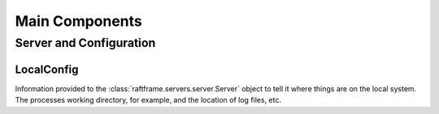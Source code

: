 Main Components
========================================

Server and Configuration
------------------------

.. image:: ../workfiles/server_config.png
   :scale: 40 %
   :alt: Server Configuration Elements
   :align: center

LocalConfig
^^^^^^^^^^^^
Information provided to the :class:`raftframe.servers.server.Server` object to tell it where things are on the local system. The processes working directory, for example, and the location of log files, etc. 


	   

